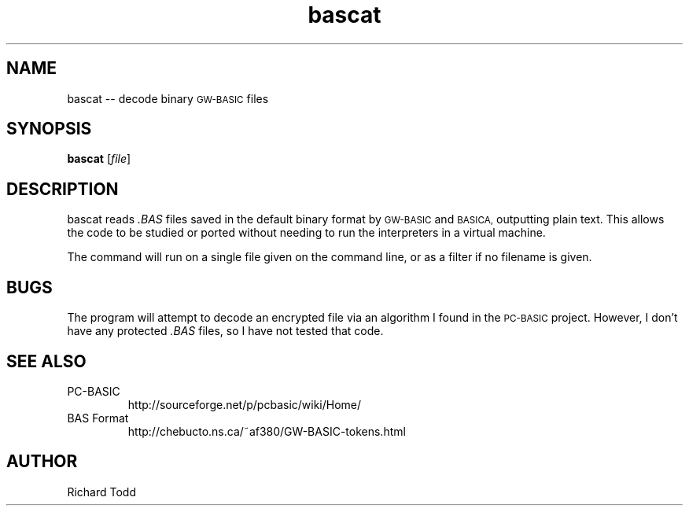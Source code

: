 .TH bascat "1" "15 March 2016" "" "Utility"
.SH NAME
bascat -- decode binary 
.SM "GW\-BASIC"
files
.\"
.\"
.SH SYNOPSIS
.B bascat
.RI [ file ]
.\"
.\"
.SH DESCRIPTION
bascat reads 
.I ".BAS"
files saved in the default binary format by 
.SM "GW\-BASIC" 
and 
.SM "BASICA,"
outputting plain text. This 
allows the code to be studied or ported without 
needing to run the interpreters in a virtual machine.
.PP
The command will run on a single file given on the 
command line, or as a filter if no filename is 
given.
.\"
.\"
.SH BUGS
The program will attempt to decode an encrypted
file via an algorithm I found in the
.SM "PC\-BASIC"
project.  However, I don't have any protected
.I ".BAS"
files, so I have not tested that code.
.\"
.\"
.SH SEE ALSO 
.TP
PC-BASIC
http://sourceforge.net/p/pcbasic/wiki/Home/
.TP 
BAS Format
http://chebucto.ns.ca/~af380/GW-BASIC-tokens.html
.\"
.\"
.SH AUTHOR
Richard Todd
